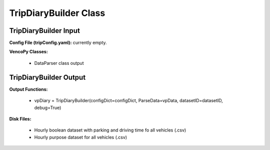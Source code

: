.. VencoPy documentation source file, created for sphinx

.. _tripDiaryBuilder:


TripDiaryBuilder Class
===================================

.. image:: ../figures/IOtripDiaryBuilder.png
   :width: 800


TripDiaryBuilder Input
---------------------------------------------------
**Config File (tripConfig.yaml):** currently empty.

**VencoPy Classes:**

 * DataParser class output

TripDiaryBuilder Output
---------------------------------------------------
**Output Functions:**
 
 * vpDiary = TripDiaryBuilder(configDict=configDict, ParseData=vpData, datasetID=datasetID, debug=True)


**Disk Files:**

 * Hourly boolean dataset with parking and driving time fo all vehicles (.csv)
 * Hourly purpose dataset for all vehicles (.csv)
